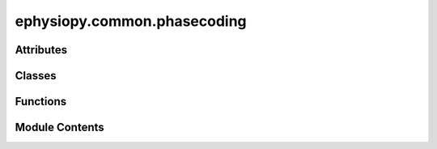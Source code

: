 ephysiopy.common.phasecoding
============================

.. py:module:: ephysiopy.common.phasecoding


Attributes
----------

.. autoapisummary::

   ephysiopy.common.phasecoding.all_regressors
   ephysiopy.common.phasecoding.cbar_fontsize
   ephysiopy.common.phasecoding.cbar_tick_fontsize
   ephysiopy.common.phasecoding.jet_cmap
   ephysiopy.common.phasecoding.phase_precession_config
   ephysiopy.common.phasecoding.subaxis_title_fontsize


Classes
-------

.. autoapisummary::

   ephysiopy.common.phasecoding.phasePrecession2D


Functions
---------

.. autoapisummary::

   ephysiopy.common.phasecoding._stripAx
   ephysiopy.common.phasecoding.ccc
   ephysiopy.common.phasecoding.ccc_jack
   ephysiopy.common.phasecoding.circCircCorrTLinear
   ephysiopy.common.phasecoding.circRegress
   ephysiopy.common.phasecoding.filter_runs
   ephysiopy.common.phasecoding.getPhaseOfMinSpiking
   ephysiopy.common.phasecoding.plot_field_props
   ephysiopy.common.phasecoding.plot_lfp_segment
   ephysiopy.common.phasecoding.plot_spikes_in_runs_per_field
   ephysiopy.common.phasecoding.shuffledPVal


Module Contents
---------------

.. py:class:: phasePrecession2D(lfp_sig, lfp_fs, xy, spike_ts, pos_ts, pp_config = phase_precession_config, regressors=None)

   Bases: :py:obj:`object`


   
   Performs phase precession analysis for single unit data

   Mostly a total rip-off of code written by Ali Jeewajee for his paper on
   2D phase precession in place and grid cells [R0e7f1ac7e825-1]_

   .. [R0e7f1ac7e825-1] Jeewajee A, Barry C, Douchamps V, Manson D, Lever C, Burgess N.
       Theta phase precession of grid and place cell firing in open
       environments.
       Philos Trans R Soc Lond B Biol Sci. 2013 Dec 23;369(1635):20120532.
       doi: 10.1098/rstb.2012.0532.

   :param lfp_sig: The LFP signal
   :type lfp_sig: np.ndarray
   :param lfp_fs: The sampling frequency of the LFP signal
   :type lfp_fs: int
   :param xy: The position data as 2 x num_position_samples
   :type xy: np.ndarray
   :param spike_ts: The times in samples at which the cell fired
   :type spike_ts: np.ndarray
   :param pos_ts: The times in samples at which position was captured
   :type pos_ts: np.ndarray
   :param pp_config: Contains parameters for running the analysis.
                     See phase_precession_config dict in ephysiopy.common.eegcalcs
   :type pp_config: dict
   :param regressors: A list of the regressors to use in the analysis
   :type regressors: list

   .. attribute:: orig_xy

      The original position data

      :type: np.ndarray

   .. attribute:: pos_ts

      The position timestamps

      :type: np.ndarray

   .. attribute:: spike_ts

      The spike timestamps

      :type: np.ndarray

   .. attribute:: regressors

      A dictionary containing the regressors and their values

      :type: dict

   .. attribute:: alpha

      The alpha value for hypothesis testing

      :type: float

   .. attribute:: hyp

      The hypothesis to test

      :type: int

   .. attribute:: conf

      Whether to calculate confidence intervals

      :type: bool

   .. attribute:: eeg

      The EEG signal

      :type: np.ndarray

   .. attribute:: min_theta

      The minimum theta frequency

      :type: int

   .. attribute:: max_theta

      The maximum theta frequency

      :type: int

   .. attribute:: filteredEEG

      The filtered EEG signal

      :type: np.ndarray

   .. attribute:: phase

      The phase of the EEG signal

      :type: np.ndarray

   .. attribute:: phaseAdj

      The adjusted phase of the EEG signal as a masked array

      :type: np.ma.MaskedArray

   .. attribute:: spike_times_in_pos_samples

      The spike times in position samples (vector with length = npos)

      :type: np.ndarray

   .. attribute:: spk_weights

      The spike weights (vector with length = npos)

      :type: np.ndarray















   ..
       !! processed by numpydoc !!

   .. py:method:: _ppRegress(spkDict, whichSpk='first')

      
      Perform the regression analysis on the spike data

      :param spkDict: A dictionary containing the spike properties
      :type spkDict: dict
      :param whichSpk: Which spike(s) in a cycle to use in the regression analysis
      :type whichSpk: str

      :returns: A list of the updated regressors
      :rtype: list















      ..
          !! processed by numpydoc !!


   .. py:method:: getPosProps(labels)

      
      Uses the output of partitionFields and returns vectors the same
      length as pos.

      :param labels: The labels of the fields
      :type labels: np.ndarray

      :returns: A list of FieldProps instances (see ephysiopy.common.fieldcalcs.FieldProps)
      :rtype: list of FieldProps















      ..
          !! processed by numpydoc !!


   .. py:method:: getSpikePosIndices(spk_times)

      
      Get the indices of the spikes in the position data
















      ..
          !! processed by numpydoc !!


   .. py:method:: getSpikeProps(field_props)

      
      Extracts the relevant spike properties from the field_props

      :param field_props: A list of FieldProps instances
      :type field_props: list

      :returns: A dictionary containing the spike properties
      :rtype: dict















      ..
          !! processed by numpydoc !!


   .. py:method:: getThetaProps(field_props)

      
      Processes the LFP data and inserts into each run within each field
      a segment of LFP data that has had its phase and amplitude extracted
      as well as some other data

      :param field_props: A list of FieldProps instances
      :type field_props: list[FieldProps]















      ..
          !! processed by numpydoc !!


   .. py:method:: get_regressor(key)


   .. py:method:: get_regressors()


   .. py:method:: performRegression(**kwargs)

      
      Wrapper function for doing the actual regression which has multiple
      stages.

      Specifically here we partition fields into sub-fields, get a bunch of
      information about the position, spiking and theta data and then
      do the actual regression.

      **kwargs
          do_plot : bool
          whether to plot the results of field partitions, the regression(s)

      .. seealso:: :obj:`ephysiopy.common.eegcalcs.phasePrecession.partitionFields`, :obj:`ephysiopy.common.eegcalcs.phasePrecession.getPosProps`, :obj:`ephysiopy.common.eegcalcs.phasePrecession.getThetaProps`, :obj:`ephysiopy.common.eegcalcs.phasePrecession.getSpikeProps`, :obj:`ephysiopy.common.eegcalcs.phasePrecession._ppRegress`















      ..
          !! processed by numpydoc !!


   .. py:method:: plotRegressor(regressor, ax=None)

      
      Plot the regressor against the phase

      :param regressor: The regressor to plot
      :type regressor: str
      :param ax: The axes to plot on
      :type ax: matplotlib.axes.Axes

      :returns: **ax** -- The axes with the plot
      :rtype: matplotlib.axes.Axes















      ..
          !! processed by numpydoc !!


   .. py:method:: update_config(pp_config)

      
      Update the relevant pp_config values
















      ..
          !! processed by numpydoc !!


   .. py:method:: update_position(ppm, cm)

      
      Update the position data based on ppm and cm values
















      ..
          !! processed by numpydoc !!


   .. py:method:: update_rate_map()

      
      Create the ratemap from the position data
















      ..
          !! processed by numpydoc !!


   .. py:method:: update_regressor_mask(key, indices)

      
      Mask entries in the 'values' and 'pha' arrays of the relevant regressor
















      ..
          !! processed by numpydoc !!


   .. py:method:: update_regressor_values(key, values)

      
      Check whether values is a masked array and if not make it one
















      ..
          !! processed by numpydoc !!


   .. py:method:: update_regressors(reg_keys)

      
      Create a dict to hold the stats values for
      each regressor
      Default regressors are:
          "spk_numWithinRun",
          "pos_exptdRate_cum",
          "pos_instFR",
          "pos_timeInRun",
          "pos_d_cum",
          "pos_d_meanDir",
          "pos_d_currentdir",
          "spk_thetaBatchLabelInRun"

      NB: The regressors have differing sizes of 'values' depending on the
      type of the regressor:
      spk_* - integer values of the spike number within a run or the theta batch
              in a run, so has a length equal to the number of spikes collected
      pos_* - a bincount of some type so equal to the number of position samples
              collected
      eeg_* - only one at present, the instantaneous firing rate binned into the
              number of eeg samples so equal to that in length















      ..
          !! processed by numpydoc !!


   .. py:attribute:: _pos_ts


   .. py:attribute:: alpha
      :value: 0.05



   .. py:attribute:: conf
      :value: True



   .. py:attribute:: eeg


   .. py:attribute:: filteredEEG


   .. py:attribute:: hyp
      :value: 0



   .. py:attribute:: max_theta
      :value: 12



   .. py:attribute:: min_theta
      :value: 6



   .. py:attribute:: orig_xy


   .. py:attribute:: phase


   .. py:attribute:: phaseAdj


   .. py:property:: pos_ts


   .. py:attribute:: regressors
      :value: 1000



   .. py:property:: spike_eeg_idx


   .. py:property:: spike_pos_idx


   .. py:attribute:: spike_times_in_pos_samples


   .. py:attribute:: spike_ts


   .. py:attribute:: spk_weights


.. py:function:: _stripAx(ax)

.. py:function:: ccc(t, p)

   
   Calculates correlation between two random circular variables

   :param t: The first variable
   :type t: np.ndarray
   :param p: The second variable
   :type p: np.ndarray

   :returns: The correlation between the two variables
   :rtype: float















   ..
       !! processed by numpydoc !!

.. py:function:: ccc_jack(t, p)

   
   Function used to calculate jackknife estimates of correlation
   between two circular random variables

   :param t: The first variable
   :type t: np.ndarray
   :param p: The second variable
   :type p: np.ndarray

   :returns: The jackknife estimates of the correlation between the two variables
   :rtype: np.ndarray















   ..
       !! processed by numpydoc !!

.. py:function:: circCircCorrTLinear(theta, phi, regressor=1000, alpha=0.05, hyp=0, conf=True)

   
   An almost direct copy from AJs Matlab fcn to perform correlation
   between 2 circular random variables.

   Returns the correlation value (rho), p-value, bootstrapped correlation
   values, shuffled p values and correlation values.

   :param theta: The two circular variables to correlate (in radians)
   :type theta: np.ndarray
   :param phi: The two circular variables to correlate (in radians)
   :type phi: np.ndarray
   :param regressor: number of permutations to use to calculate p-value from randomisation and
                     bootstrap estimation of confidence intervals.
                     Leave empty to calculate p-value analytically (NB confidence
                     intervals will not be calculated).
   :type regressor: int, default=1000
   :param alpha: hypothesis test level e.g. 0.05, 0.01 etc.
   :type alpha: float, default=0.05
   :param hyp: hypothesis to test; -1/ 0 / 1 (-ve correlated / correlated in either direction / positively correlated).
   :type hyp: int, default=0
   :param conf: True or False to calculate confidence intervals via jackknife or bootstrap.
   :type conf: bool, default=True

   .. rubric:: References

   Fisher (1993), Statistical Analysis of Circular Data,
       Cambridge University Press, ISBN: 0 521 56890 0















   ..
       !! processed by numpydoc !!

.. py:function:: circRegress(x, t)

   
   Finds approximation to circular-linear regression for phase precession.

   :param x: The linear variable and the phase variable (in radians)
   :type x: np.ndarray
   :param t: The linear variable and the phase variable (in radians)
   :type t: np.ndarray

   .. rubric:: Notes

   Neither x nor t can contain NaNs, must be paired (of equal length).















   ..
       !! processed by numpydoc !!

.. py:function:: filter_runs(field_props, min_speed, min_duration, min_spikes = 0)

   
   Filter out runs that are too short, too slow or have too few spikes

   :param field_props:
   :type field_props: list of FieldProps
   :param min_speed: the minimum speed for a run
   :type min_speed: float, int
   :param min_duration: the minimum duration for a run
   :type min_duration: int, float
   :param min_spikes: the minimum number of spikes for a run
   :type min_spikes: int, default=0

   :rtype: list of FieldProps

   .. rubric:: Notes

   this modifies the input list















   ..
       !! processed by numpydoc !!

.. py:function:: getPhaseOfMinSpiking(spkPhase)

   
   Returns the phase at which the minimum number of spikes are fired

   :param spkPhase: The phase of the spikes
   :type spkPhase: np.ndarray

   :returns: The phase at which the minimum number of spikes are fired
   :rtype: float















   ..
       !! processed by numpydoc !!

.. py:function:: plot_field_props(field_props)

   
   Plots the fields in the list of FieldProps

   :param list of FieldProps:















   ..
       !! processed by numpydoc !!

.. py:function:: plot_lfp_segment(field, lfp_sample_rate = 250)

   
   Plot the lfp segments for a series of runs through a field including
   the spikes emitted by the cell.
















   ..
       !! processed by numpydoc !!

.. py:function:: plot_spikes_in_runs_per_field(field_label, run_starts, run_ends, spikes_in_time, ttls_in_time = None, **kwargs)

   
   Debug plotting to show spikes per run per field found in the ratemap
   as a raster plot

   :param field_label:
   :type field_label: np.ndarray
   :param The field labels for each position bin a vector:
   :param run_starts: The start and stop indices of each run (vectors)
   :type run_starts: np.ndarray
   :param runs_ends: The start and stop indices of each run (vectors)
   :type runs_ends: np.ndarray
   :param spikes_in_time: The number of spikes in each position bin (vector)
   :type spikes_in_time: np.ndarray
   :param ttls_in_time: TTL occurences in time (vector)
   :type ttls_in_time: np.ndarray
   :param \*\*kwargs:
                      separate_plots : bool
                          If True then each field will be plotted in a separate figure
                      single_axes : bool
                          If True will plot all the runs/ spikes in a single axis with fields delimited by horizontal lines

   :returns: **fig, axes** -- The figure and axes objects
   :rtype: tuple















   ..
       !! processed by numpydoc !!

.. py:function:: shuffledPVal(theta, phi, rho, regressor, hyp)

   
   Calculates shuffled p-values for correlation

   :param theta: The two circular variables to correlate (in radians)
   :type theta: np.ndarray
   :param phi: The two circular variables to correlate (in radians)
   :type phi: np.ndarray

   :returns: The shuffled p-value for the correlation between the two variables
   :rtype: float















   ..
       !! processed by numpydoc !!

.. py:data:: all_regressors
   :value: ['spk_numWithinRun', 'pos_exptdRate_cum', 'pos_instFR', 'pos_timeInRun', 'pos_d_cum',...


.. py:data:: cbar_fontsize
   :value: 8


.. py:data:: cbar_tick_fontsize
   :value: 6


.. py:data:: jet_cmap

.. py:data:: phase_precession_config

   
   A list of the regressors that can be used in the phase precession analysis
















   ..
       !! processed by numpydoc !!

.. py:data:: subaxis_title_fontsize
   :value: 10


